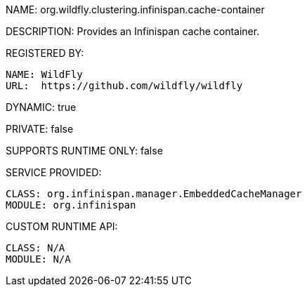 NAME: org.wildfly.clustering.infinispan.cache-container

DESCRIPTION: Provides an Infinispan cache container.

REGISTERED BY:
  
  NAME: WildFly
  URL:  https://github.com/wildfly/wildfly

DYNAMIC: true

PRIVATE: false

SUPPORTS RUNTIME ONLY: false

SERVICE PROVIDED:

  CLASS: org.infinispan.manager.EmbeddedCacheManager
  MODULE: org.infinispan

CUSTOM RUNTIME API:

  CLASS: N/A
  MODULE: N/A
